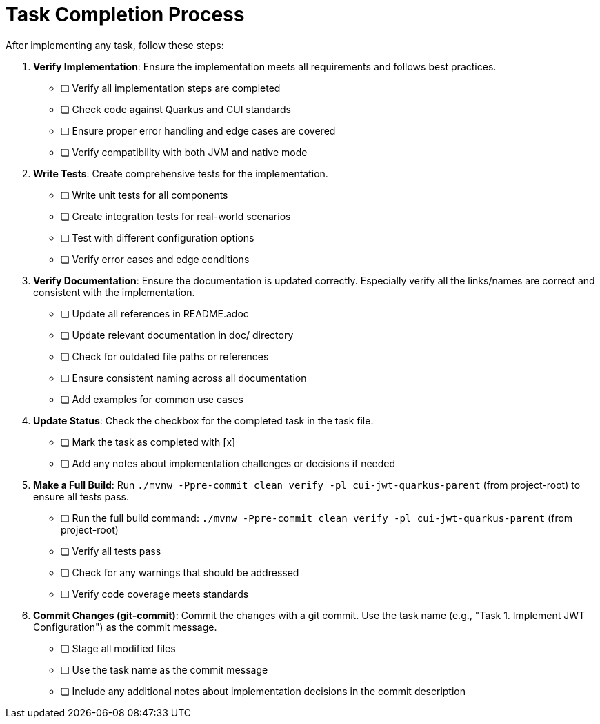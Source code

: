 = Task Completion Process
:toc:
:toclevels: 3
:toc-title: Table of Contents
:sectnums:

After implementing any task, follow these steps:

. *Verify Implementation*: Ensure the implementation meets all requirements and follows best practices.
+
--
* [ ] Verify all implementation steps are completed
* [ ] Check code against Quarkus and CUI standards
* [ ] Ensure proper error handling and edge cases are covered
* [ ] Verify compatibility with both JVM and native mode
--

. *Write Tests*: Create comprehensive tests for the implementation.
+
--
* [ ] Write unit tests for all components
* [ ] Create integration tests for real-world scenarios
* [ ] Test with different configuration options
* [ ] Verify error cases and edge conditions
--

. *Verify Documentation*: Ensure the documentation is updated correctly. Especially verify all the links/names are correct and consistent with the implementation.
+
--
* [ ] Update all references in README.adoc
* [ ] Update relevant documentation in doc/ directory
* [ ] Check for outdated file paths or references
* [ ] Ensure consistent naming across all documentation
* [ ] Add examples for common use cases
--

. *Update Status*: Check the checkbox for the completed task in the task file.
+
--
* [ ] Mark the task as completed with [x]
* [ ] Add any notes about implementation challenges or decisions if needed
--

. *Make a Full Build*: Run `./mvnw -Ppre-commit clean verify -pl cui-jwt-quarkus-parent` (from project-root) to ensure all tests pass.
+
--
* [ ] Run the full build command: `./mvnw -Ppre-commit clean verify -pl cui-jwt-quarkus-parent` (from project-root)
* [ ] Verify all tests pass
* [ ] Check for any warnings that should be addressed
* [ ] Verify code coverage meets standards
--

. *Commit Changes (git-commit)*: Commit the changes with a git commit. Use the task name (e.g., "Task 1. Implement JWT Configuration") as the commit message.
+
--
* [ ] Stage all modified files
* [ ] Use the task name as the commit message
* [ ] Include any additional notes about implementation decisions in the commit description
--
